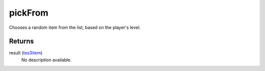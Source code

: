 pickFrom
====================================================================================================

Chooses a random item from the list, based on the player's level.

Returns
----------------------------------------------------------------------------------------------------

result (`tes3item`_)
    No description available.

.. _`tes3item`: ../../../lua/type/tes3item.html
